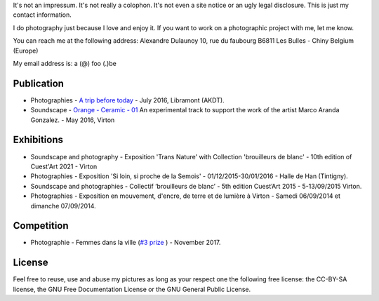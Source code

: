 .. title: Contact
.. slug: contact
.. date: 2021-12-31 08:45:59 UTC+02:00
.. tags: contact
.. link: 
.. description: How to contact me
.. type: text
.. author: Alexandre Dulaunoy

It's not an impressum. It's not really a colophon. It's not even a site notice or an ugly legal disclosure. This is just my contact information.

I do photography just because I love and enjoy it. If you want to work on a photographic project with me, let me know.

You can reach me at the following address: Alexandre Dulaunoy 10, rue du faubourg B6811 Les Bulles - Chiny Belgium (Europe)

My email address is: a (@) foo (.)be

Publication
-----------

- Photographies - `A trip before today <http://www.foo.be/akdt/2016/a-trip-before-today_lowres.pdf>`_ - July 2016, Libramont (AKDT).
- Soundscape - `Orange - Ceramic - 01  <https://soundcloud.com/adulau/orange-ceramic-01>`_ An experimental track to support the work of the artist Marco Aranda Gonzalez. - May 2016, Virton

Exhibitions
-----------

- Soundscape and photography - Exposition 'Trans Nature' with Collection 'brouilleurs de blanc' - 10th edition of Cuest'Art 2021 - Virton
- Photographies - Exposition 'Si loin, si proche de la Semois' - 01/12/2015-30/01/2016 - Halle de Han (Tintigny).
- Soundscape and photographies - Collectif ‘brouilleurs de blanc’ - 5th edition Cuest’Art 2015 - 5-13/09/2015 Virton.
- Photographies - Exposition en mouvement, d'encre, de terre et de lumière à Virton - Samedi 06/09/2014 et dimanche 07/09/2014.

Competition
-----------

- Photographie - Femmes dans la ville (`#3 prize <http://slides.com/pointculture/femmes-dans-la-ville-concours-photo#/3>`_ ) - November 2017.

License
-------

Feel free to reuse, use and abuse my pictures as long as your respect one the following free license: the CC-BY-SA license, the GNU Free Documentation License or the GNU General Public License.

